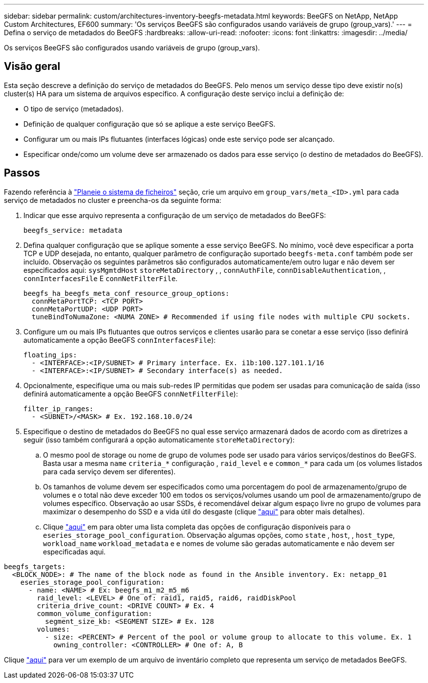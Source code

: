 ---
sidebar: sidebar 
permalink: custom/architectures-inventory-beegfs-metadata.html 
keywords: BeeGFS on NetApp, NetApp Custom Architectures, EF600 
summary: 'Os serviços BeeGFS são configurados usando variáveis de grupo (group_vars).' 
---
= Defina o serviço de metadados do BeeGFS
:hardbreaks:
:allow-uri-read: 
:nofooter: 
:icons: font
:linkattrs: 
:imagesdir: ../media/


[role="lead"]
Os serviços BeeGFS são configurados usando variáveis de grupo (group_vars).



== Visão geral

Esta seção descreve a definição do serviço de metadados do BeeGFS. Pelo menos um serviço desse tipo deve existir no(s) cluster(s) HA para um sistema de arquivos específico. A configuração deste serviço inclui a definição de:

* O tipo de serviço (metadados).
* Definição de qualquer configuração que só se aplique a este serviço BeeGFS.
* Configurar um ou mais IPs flutuantes (interfaces lógicas) onde este serviço pode ser alcançado.
* Especificar onde/como um volume deve ser armazenado os dados para esse serviço (o destino de metadados do BeeGFS).




== Passos

Fazendo referência à link:architectures-plan-file-system.html["Planeie o sistema de ficheiros"^] seção, crie um arquivo em `group_vars/meta_<ID>.yml` para cada serviço de metadados no cluster e preencha-os da seguinte forma:

. Indicar que esse arquivo representa a configuração de um serviço de metadados do BeeGFS:
+
[source, yaml]
----
beegfs_service: metadata
----
. Defina qualquer configuração que se aplique somente a esse serviço BeeGFS. No mínimo, você deve especificar a porta TCP e UDP desejada, no entanto, qualquer parâmetro de configuração suportado `beegfs-meta.conf` também pode ser incluído. Observação os seguintes parâmetros são configurados automaticamente/em outro lugar e não devem ser especificados aqui: `sysMgmtdHost` `storeMetaDirectory` , , `connAuthFile`, `connDisableAuthentication`, , `connInterfacesFile` E `connNetFilterFile`.
+
[source, yaml]
----
beegfs_ha_beegfs_meta_conf_resource_group_options:
  connMetaPortTCP: <TCP PORT>
  connMetaPortUDP: <UDP PORT>
  tuneBindToNumaZone: <NUMA ZONE> # Recommended if using file nodes with multiple CPU sockets.
----
. Configure um ou mais IPs flutuantes que outros serviços e clientes usarão para se conetar a esse serviço (isso definirá automaticamente a opção BeeGFS `connInterfacesFile`):
+
[source, yaml]
----
floating_ips:
  - <INTERFACE>:<IP/SUBNET> # Primary interface. Ex. i1b:100.127.101.1/16
  - <INTERFACE>:<IP/SUBNET> # Secondary interface(s) as needed.
----
. Opcionalmente, especifique uma ou mais sub-redes IP permitidas que podem ser usadas para comunicação de saída (isso definirá automaticamente a opção BeeGFS `connNetFilterFile`):
+
[source, yaml]
----
filter_ip_ranges:
  - <SUBNET>/<MASK> # Ex. 192.168.10.0/24
----
. Especifique o destino de metadados do BeeGFS no qual esse serviço armazenará dados de acordo com as diretrizes a seguir (isso também configurará a opção automaticamente `storeMetaDirectory`):
+
.. O mesmo pool de storage ou nome de grupo de volumes pode ser usado para vários serviços/destinos do BeeGFS. Basta usar a mesma `name` `criteria_*` configuração , `raid_level` e e `common_*` para cada um (os volumes listados para cada serviço devem ser diferentes).
.. Os tamanhos de volume devem ser especificados como uma porcentagem do pool de armazenamento/grupo de volumes e o total não deve exceder 100 em todos os serviços/volumes usando um pool de armazenamento/grupo de volumes específico. Observação ao usar SSDs, é recomendável deixar algum espaço livre no grupo de volumes para maximizar o desempenho do SSD e a vida útil do desgaste (clique link:../second-gen/beegfs-deploy-recommended-volume-percentages.html["aqui"^] para obter mais detalhes).
.. Clique link:https://github.com/netappeseries/santricity/tree/release-1.3.1/roles/nar_santricity_host#role-variables["aqui"^] em para obter uma lista completa das opções de configuração disponíveis para o `eseries_storage_pool_configuration`. Observação algumas opções, como `state` , `host`, , `host_type`, `workload_name` `workload_metadata` e e nomes de volume são geradas automaticamente e não devem ser especificadas aqui.




[source, yaml]
----
beegfs_targets:
  <BLOCK_NODE>: # The name of the block node as found in the Ansible inventory. Ex: netapp_01
    eseries_storage_pool_configuration:
      - name: <NAME> # Ex: beegfs_m1_m2_m5_m6
        raid_level: <LEVEL> # One of: raid1, raid5, raid6, raidDiskPool
        criteria_drive_count: <DRIVE COUNT> # Ex. 4
        common_volume_configuration:
          segment_size_kb: <SEGMENT SIZE> # Ex. 128
        volumes:
          - size: <PERCENT> # Percent of the pool or volume group to allocate to this volume. Ex. 1
            owning_controller: <CONTROLLER> # One of: A, B
----
Clique link:https://github.com/netappeseries/beegfs/blob/master/getting_started/beegfs_on_netapp/gen2/group_vars/meta_01.yml["aqui"^] para ver um exemplo de um arquivo de inventário completo que representa um serviço de metadados BeeGFS.
